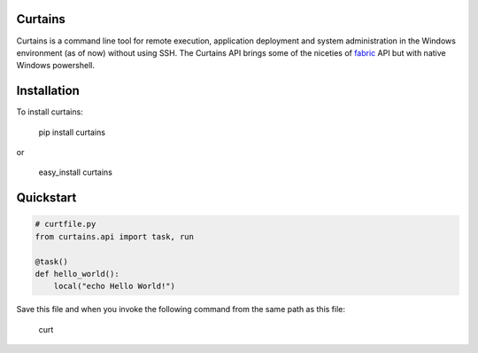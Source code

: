 Curtains
========

Curtains is a command line tool for remote execution, application deployment and
system administration in the Windows environment (as of now) without using SSH.
The Curtains API brings some of the niceties of `fabric <http://www.fabfile.org/>`_
API but with native Windows powershell.

Installation
============

To install curtains:

    pip install curtains

or

    easy_install curtains


Quickstart
==========

.. code:: python

    # curtfile.py
    from curtains.api import task, run

    @task()
    def hello_world():
        local("echo Hello World!")



Save this file and when you invoke the following command from the same path as this file:

    curt
